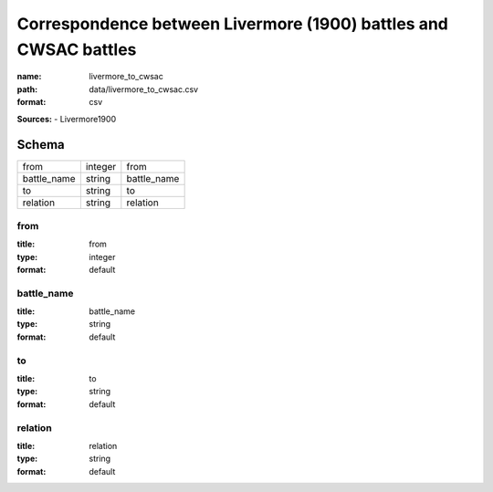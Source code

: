 #################################################################
Correspondence between Livermore (1900) battles and CWSAC battles
#################################################################

:name: livermore_to_cwsac
:path: data/livermore_to_cwsac.csv
:format: csv



**Sources:**
- Livermore1900


Schema
======



===========  =======  ===========
from         integer  from
battle_name  string   battle_name
to           string   to
relation     string   relation
===========  =======  ===========

from
----

:title: from
:type: integer
:format: default





       
battle_name
-----------

:title: battle_name
:type: string
:format: default





       
to
--

:title: to
:type: string
:format: default





       
relation
--------

:title: relation
:type: string
:format: default





       

